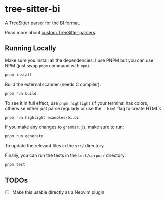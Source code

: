 * tree-sitter-bi

  A TreeSitter parser for the [[https://github.com/tsoding/bi-format][BI
  format]].

  Read more about
  [[https://tree-sitter.github.io/tree-sitter/creating-parsers][custom
  TreeSitter parsers]].

** Running Locally

   Make sure you install all the dependencies. I use PNPM but you can use NPM
   (just swap =pnpm= command with =npm=).

   #+begin_src bash
   pnpm install
   #+end_src

   Build the external scanner (needs C compiler):

   #+begin_src bash
   pnpm run build
   #+end_src

   To see it in full effect, use =pnpm highlight= (if your terminal has colors,
   otherwise either just parse regularly or use the =--html= flag to create
   HTML):

   #+begin_src bash
   pnpm run highlight examples/bi.bi
   #+end_src

   If you make any changes to =grammar.js=, make sure to run:

   #+begin_src bash
   pnpm run generate
   #+end_src

   To update the relevant files in the =src/= directory.

   Finally, you can run the tests in the =test/corpus/= directory:

   #+begin_src bash
   pnpm test
   #+end_src

** TODOs

   - [ ] Make this usable directly as a Neovim plugin
